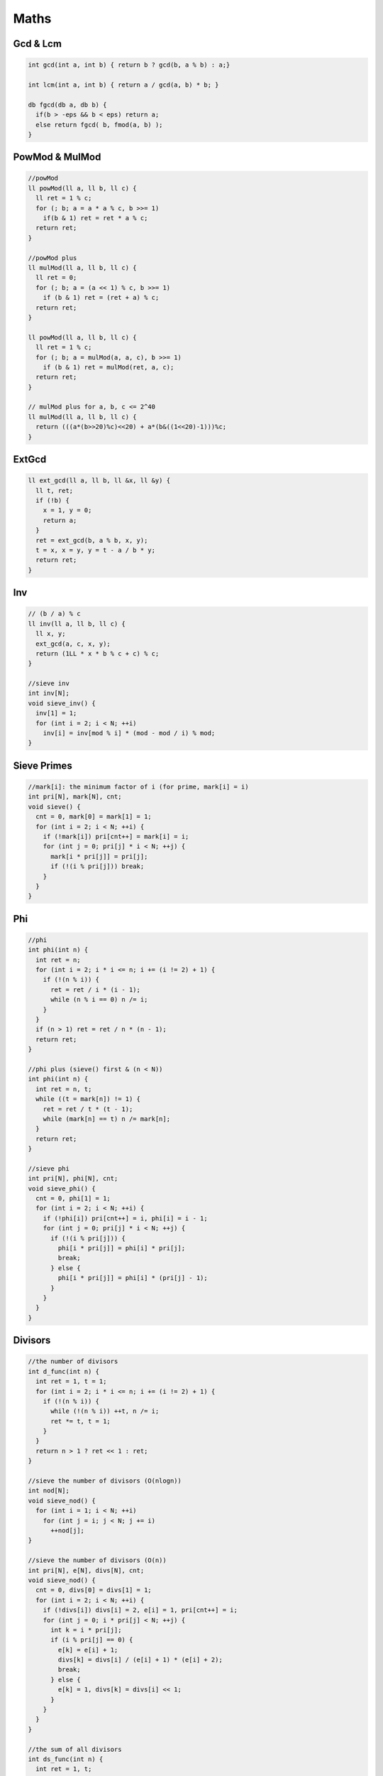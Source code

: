.. _maths:

******
Maths
******

.. _gcdnlcm:

Gcd & Lcm
=========================

.. code-block:: cpp

  int gcd(int a, int b) { return b ? gcd(b, a % b) : a;}

  int lcm(int a, int b) { return a / gcd(a, b) * b; }

  db fgcd(db a, db b) {
    if(b > -eps && b < eps) return a;
    else return fgcd( b, fmod(a, b) );
  }

.. _powMod:

PowMod & MulMod
=================

.. code-block:: cpp
  
  //powMod
  ll powMod(ll a, ll b, ll c) {
    ll ret = 1 % c;
    for (; b; a = a * a % c, b >>= 1)
      if(b & 1) ret = ret * a % c;
    return ret;
  }

  //powMod plus
  ll mulMod(ll a, ll b, ll c) {
    ll ret = 0;
    for (; b; a = (a << 1) % c, b >>= 1)
      if (b & 1) ret = (ret + a) % c;
    return ret;
  }

  ll powMod(ll a, ll b, ll c) {
    ll ret = 1 % c;
    for (; b; a = mulMod(a, a, c), b >>= 1)
      if (b & 1) ret = mulMod(ret, a, c);
    return ret;
  }

  // mulMod plus for a, b, c <= 2^40
  ll mulMod(ll a, ll b, ll c) {
    return (((a*(b>>20)%c)<<20) + a*(b&((1<<20)-1)))%c;
  }

.. _ext_gcd:

ExtGcd
=================

.. code-block:: cpp

  ll ext_gcd(ll a, ll b, ll &x, ll &y) {
    ll t, ret;
    if (!b) {
      x = 1, y = 0;
      return a;
    }
    ret = ext_gcd(b, a % b, x, y);
    t = x, x = y, y = t - a / b * y;
    return ret;
  }

.. _inv:

Inv
=================

.. code-block:: cpp

  // (b / a) % c
  ll inv(ll a, ll b, ll c) {
    ll x, y;
    ext_gcd(a, c, x, y);
    return (1LL * x * b % c + c) % c;
  }

  //sieve inv
  int inv[N];
  void sieve_inv() {
    inv[1] = 1;
    for (int i = 2; i < N; ++i)
      inv[i] = inv[mod % i] * (mod - mod / i) % mod;
  }

.. _sieve_primes:

Sieve Primes
=================

.. code-block:: cpp

  //mark[i]: the minimum factor of i (for prime, mark[i] = i)
  int pri[N], mark[N], cnt;
  void sieve() {
    cnt = 0, mark[0] = mark[1] = 1;
    for (int i = 2; i < N; ++i) {
      if (!mark[i]) pri[cnt++] = mark[i] = i;
      for (int j = 0; pri[j] * i < N; ++j) {
        mark[i * pri[j]] = pri[j];
        if (!(i % pri[j])) break;
      }
    }
  }

.. _phi:

Phi
=================

.. code-block:: cpp

  //phi
  int phi(int n) {
    int ret = n;
    for (int i = 2; i * i <= n; i += (i != 2) + 1) {
      if (!(n % i)) {
        ret = ret / i * (i - 1);
        while (n % i == 0) n /= i;
      }
    }
    if (n > 1) ret = ret / n * (n - 1);
    return ret;
  }

  //phi plus (sieve() first & (n < N))
  int phi(int n) {
    int ret = n, t;
    while ((t = mark[n]) != 1) {
      ret = ret / t * (t - 1);
      while (mark[n] == t) n /= mark[n];
    }
    return ret;
  }

  //sieve phi
  int pri[N], phi[N], cnt;
  void sieve_phi() {
    cnt = 0, phi[1] = 1;
    for (int i = 2; i < N; ++i) {
      if (!phi[i]) pri[cnt++] = i, phi[i] = i - 1;
      for (int j = 0; pri[j] * i < N; ++j) {
        if (!(i % pri[j])) {
          phi[i * pri[j]] = phi[i] * pri[j];
          break;
        } else {
          phi[i * pri[j]] = phi[i] * (pri[j] - 1);
        }
      }
    }
  }

.. _divisors:

Divisors
=================

.. code-block:: cpp

  //the number of divisors
  int d_func(int n) {
    int ret = 1, t = 1;
    for (int i = 2; i * i <= n; i += (i != 2) + 1) {
      if (!(n % i)) {
        while (!(n % i)) ++t, n /= i;
        ret *= t, t = 1;
      }
    }
    return n > 1 ? ret << 1 : ret;
  }

  //sieve the number of divisors (O(nlogn))
  int nod[N];
  void sieve_nod() {
    for (int i = 1; i < N; ++i)
      for (int j = i; j < N; j += i)
        ++nod[j];
  }

  //sieve the number of divisors (O(n))
  int pri[N], e[N], divs[N], cnt;
  void sieve_nod() {
    cnt = 0, divs[0] = divs[1] = 1;
    for (int i = 2; i < N; ++i) {
      if (!divs[i]) divs[i] = 2, e[i] = 1, pri[cnt++] = i;
      for (int j = 0; i * pri[j] < N; ++j) {
        int k = i * pri[j];
        if (i % pri[j] == 0) {
          e[k] = e[i] + 1;
          divs[k] = divs[i] / (e[i] + 1) * (e[i] + 2);
          break;
        } else {
          e[k] = 1, divs[k] = divs[i] << 1;
        }
      }
    }
  }

  //the sum of all divisors
  int ds_func(int n) {
    int ret = 1, t;
    for (int i = 2; i * i <= n; i += (i != 2) + 1) {
      if (!(n % i)) {
        t = i * i, n /= i;
        while (!(n % i)) t *= i, n /= i;
        ret *= (t - 1) / (i - 1);
      }
    }
    return n > 1 ? ret * (n + 1) : ret;
  }

.. _miller_rabin:

Miller-Rabin
=================

.. code-block:: cpp

  bool suspect(ll a, int s, ll d, ll n) {
    ll x = powMod(a, d, n);
    if (x == 1) return  true;
    for (int r = 0; r < s; ++r) {
      if (x == n - 1) return  true;
      x = mulMod(x, x, n);
    }
    return false;
  }

  // {2,7,61,-1} is for n < 4759123141 (2^32)
  int const test[] = {2,3,5,7,11,13,17,19,23,-1}; // for n < 10^16
  bool isPrime(ll n) {
    if (n <= 1 || (n > 2 && n % 2 == 0)) return false;
    ll d = n - 1, s = 0;
    while (d % 2 == 0) ++s, d /= 2;
    for (int i = 0; test[i] < n && ~test[i]; ++i)
      if (!suspect(test[i], s, d, n)) return false;
    return true;
  }

.. _pollard_rho:

Pollard-Rho
=================

.. code-block:: cpp

  ll pollard_rho(ll n, ll c) {
    ll d, x = rand() % n, y = x;
    for (ll i = 1, k = 2; ; ++i) {
      x = (mulMod(x, x, n) + c) % n;
      d = gcd(y - x, n);
      if (d > 1 && d < n) return d;
      if (x == y) return n;
      if (i == k) y = x, k <<= 1;
    }
    return 0;
  }

.. _find_factors:

Find Factors
=================

.. code-block:: cpp

  //find factors
  int facs[N];
  int find_fac(int n) {
    int cnt = 0;
    for(int i = 2; i * i <= n; i += (i != 2) + 1)
      while (!(n % i)) n /= i, facs[cnt++] = i;
    if (n > 1) facs[cnt++] = n;
    return cnt;
  }

  //find factors plus (sieve() first & (n < N))
  int facs[N];
  int find_fac(int n) {
    int cnt = 0;
    while (mark[n] != 1)
      facs[cnt++] = mark[n], n /= mark[n];
    return cnt;
  }

.. _place_n_balls_into_m_boxes:

Place n Balls into m Boxes
============================

+-----------------------+-------------+----------------------------------------------------------------------------------------------------------------+
|  Balls    |  Boxes    | Empty Boxes |       Answer                                                                                                   |
+===========+===========+=============+================================================================================================================+
| Different | Different |     Yes     | :math:`m^n`                                                                                                    |
+-----------+-----------+-------------+----------------------------------------------------------------------------------------------------------------+
| Different | Different |     No      | :math:`m!S\left( {n,m} \right)`                                                                                |
+-----------+-----------+-------------+----------------------------------------------------------------------------------------------------------------+
| Different | Same      |     Yes     | :math:`S\left( {n,1} \right) + S\left( {n,2} \right) + \ldots + S\left( {n,\min \left( {n,m} \right)} \right)` |
+-----------+-----------+-------------+----------------------------------------------------------------------------------------------------------------+
| Different | Same      |     No      | :math:`S\left( {n,m} \right)`                                                                                  |                                        
+-----------+-----------+-------------+----------------------------------------------------------------------------------------------------------------+
| Same      | Different |     Yes     | :math:`C\left( {n + m - 1,n} \right)`                                                                          |
+-----------+-----------+-------------+----------------------------------------------------------------------------------------------------------------+
| Same      | Different |     No      | :math:`C\left( {n - 1,m - 1} \right)`                                                                          |
+-----------+-----------+-------------+----------------------------------------------------------------------------------------------------------------+
| Same      | Same      |     Yes     | :math:`F\left( {n,m} \right)`                                                                                  |
+-----------+-----------+-------------+----------------------------------------------------------------------------------------------------------------+
| Same      | Same      |     No      | :math:`F\left( {n - m,m} \right)`                                                                              |
+-----------+-----------+-------------+----------------------------------------------------------------------------------------------------------------+

.. code-block:: cpp

  //+ mod if needed
  ll C[N][N];
  void Cinit() {
    for (int i = 0; i < N; ++i) {
      C[i][0] = 1;
      for (int j = 1; j <= i; ++j) {
        C[i][j] = C[i - 1][j] + C[i - 1][j - 1];
      }
    }
  }

  ll S[N][N]; // Strling2[]
  void Sinit() {
    S[0][0] = 1;
    for (int i = 1; i < N; ++i) {
      S[i][1] = 1;
      for (int j = 2; j <= i; ++j) {
        S[i][j] = S[i - 1][j - 1] + j * S[i - 1][j];
      }
    }
  }

  ll F[N][N];
  void Finit() {
    for (int i = 0; i < N; ++i) F[i][1] = F[0][i] = 1;
    for (int i = 1; i < N; ++i) {
      for (int j = 2; j < N; ++j) {
        F[i][j] = F[i][j - 1];
        if (i >= j) F[i][j] += F[i - j][j];
      }
    }
  }